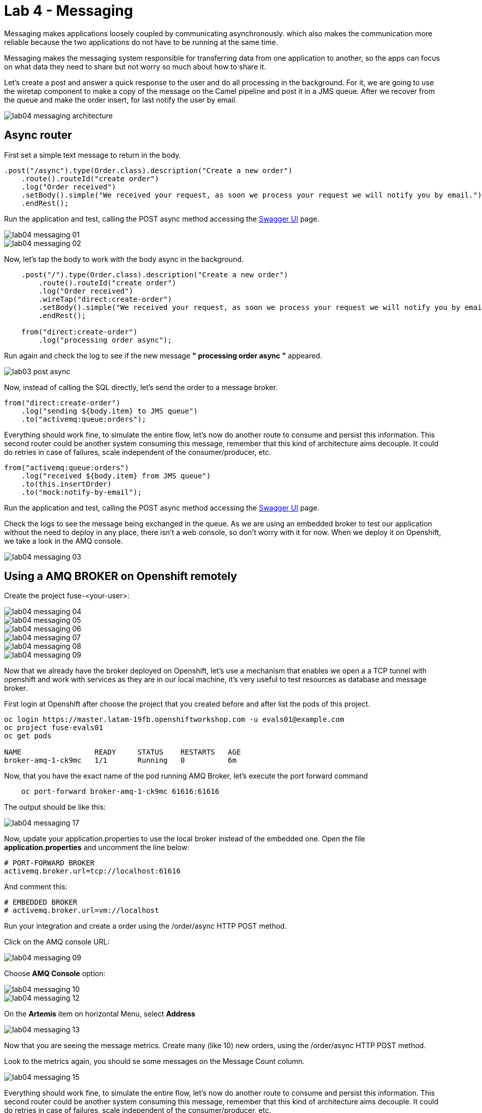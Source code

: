 = Lab 4 - Messaging

Messaging makes applications loosely coupled by communicating asynchronously. which also makes the communication more reliable because the two applications do not have to be running at the same time. 

Messaging makes the messaging system responsible for transferring data from one application to another, so the apps can focus on what data they need to share but not worry so much about how to share it.

Let's create a post and answer a quick response to the user and do all processing in the background.
For it, we are going to use the wiretap component to make a copy of the message on the Camel pipeline and 
post it in a JMS queue. After we recover from the queue and make the order insert, for last notify the user by email.

image::./images/lab04-messaging-architecture.png[]

== Async router 

First set a simple text message to return in the body.

[source,java]
----
.post("/async").type(Order.class).description("Create a new order")
    .route().routeId("create order")
    .log("Order received")
    .setBody().simple("We received your request, as soon we process your request we will notify you by email.")
    .endRest();
----

Run the application and test, calling the POST async method accessing the http://localhost:8080/webjars/swagger-ui/index.html?url=/camel/api-doc[Swagger UI] page.

image::./images/lab04-messaging-01.png[]
image::./images/lab04-messaging-02.png[]

Now, let's tap the body to work with the body async in the background. 

[source,java]
----
    .post("/").type(Order.class).description("Create a new order")
        .route().routeId("create order")
        .log("Order received")
        .wireTap("direct:create-order")
        .setBody().simple("We received your request, as soon we process your request we will notify you by email.")
        .endRest();

    from("direct:create-order")
        .log("processing order async");
----

Run again and check the log to see if the new message *" processing order async "* appeared. 

image::./images/lab03-post-async.png[]

Now, instead of calling the SQL directly, let's send the order to a message broker. 

[source,java]
----
from("direct:create-order")
    .log("sending ${body.item} to JMS queue")
    .to("activemq:queue:orders");
----

Everything should work fine, to simulate the entire flow, let's now do another route to consume and persist this information. This second router could be another system consuming this message, remember that this kind of architecture aims decouple. It could do retries in case of 
failures, scale independent of the consumer/producer, etc.

[source,java]
----
from("activemq:queue:orders")
    .log("received ${body.item} from JMS queue")
    .to(this.insertOrder)
    .to("mock:notify-by-email");
----

Run the application and test, calling the POST async method accessing the http://localhost:8080/webjars/swagger-ui/index.html?url=/camel/api-doc[Swagger UI] page.

Check the logs to see the message being exchanged in the queue. As we are using an embedded broker to test our application without the need to deploy in any place, there isn't a web console, so don't worry with it for now. 
When we deploy it on Openshift, we take a look in the AMQ console.

image::./images/lab04-messaging-03.png[]

== Using a AMQ BROKER on Openshift remotely

Create the project fuse-<your-user>:

image::./images/lab04-messaging-04.png[]
image::./images/lab04-messaging-05.png[] 
image::./images/lab04-messaging-06.png[]
image::./images/lab04-messaging-07.png[]
image::./images/lab04-messaging-08.png[]
image::./images/lab04-messaging-09.png[]

Now that we already have the broker deployed on Openshift, let's use a mechanism that enables we open a 
a TCP tunnel with openshift and work with services as they are in our local machine, it's very useful to 
test resources as database and message broker.

First login at Openshift after choose the project that you created before and after list the pods of this project.

[source,bash]
----
oc login https://master.latam-19fb.openshiftworkshop.com -u evals01@example.com
oc project fuse-evals01
oc get pods    

NAME                 READY     STATUS    RESTARTS   AGE
broker-amq-1-ck9mc   1/1       Running   0          6m
----

Now, that you have the exact name of the pod running AMQ Broker, let's execute the port forward command

[source, bash]
----
    oc port-forward broker-amq-1-ck9mc 61616:61616
----

The output should be like this:

image::./images/lab04-messaging-17.png[]

Now, update your application.properties to use the local broker instead of the embedded one. 
Open the file *application.properties* and uncomment the line below:

[source, bash]
----
# PORT-FORWARD BROKER
activemq.broker.url=tcp://localhost:61616
----

And comment this:

[source, bash]
----
# EMBEDDED BROKER
# activemq.broker.url=vm://localhost
----

Run your integration and create a order using the /order/async HTTP POST method.

Click on the AMQ console URL:

image::./images/lab04-messaging-09.png[]

Choose *AMQ Console* option:

image::./images/lab04-messaging-10.png[]
image::./images/lab04-messaging-12.png[]

On the *Artemis* item on horizontal Menu, select *Address*

image::./images/lab04-messaging-13.png[]

Now that you are seeing the message metrics. Create many (like 10) new orders, using the /order/async HTTP POST method.

Look to the metrics again, you should se some messages on the Message Count column.

image::./images/lab04-messaging-15.png[]

Everything should work fine, to simulate the entire flow, let's now do another route to consume and persist this information. 
This second router could be another system consuming this message, remember that this kind of architecture aims decouple. 
It could do retries in case of failures, scale independent of the consumer/producer, etc.

[source,java]
----
// Consume from the message broker queue
from("activemq:queue:orders")
    .log("received ${body.item} from JMS queue")
    .to(this.insertOrder)
    .to("mock:notify-by-email");
----

Run the integration again and look to the messages on the console after the startup

image::./images/lab04-messaging-14.png[]



